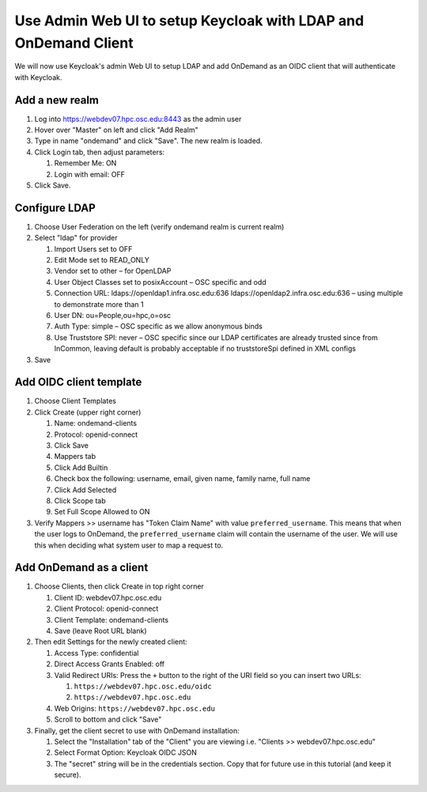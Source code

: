 .. _authentication-tutorial-oidc-keycloak-rhel7-configure-keycloak-webui:

Use Admin Web UI to setup Keycloak with LDAP and OnDemand Client
================================================================

We will now use Keycloak's admin Web UI to setup LDAP and add OnDemand as an
OIDC client that will authenticate with Keycloak.

Add a new realm
------------------------------------------

#. Log into https://webdev07.hpc.osc.edu:8443 as the admin user
#. Hover over "Master" on left and click "Add Realm"
#. Type in name "ondemand" and click "Save". The new realm is loaded.
#. Click Login tab, then adjust parameters:

   #. Remember Me: ON
   #. Login with email: OFF

#. Click Save.


Configure LDAP
------------------------------------------

#. Choose User Federation on the left (verify ondemand realm is current realm)
#. Select "ldap" for provider

   #. Import Users set to OFF
   #. Edit Mode set to READ_ONLY
   #. Vendor set to other – for OpenLDAP
   #. User Object Classes set to posixAccount – OSC specific and odd
   #. Connection URL: ldaps://openldap1.infra.osc.edu:636 ldaps://openldap2.infra.osc.edu:636 – using multiple to demonstrate more than 1
   #. User DN: ou=People,ou=hpc,o=osc
   #. Auth Type: simple – OSC specific as we allow anonymous binds
   #. Use Truststore SPI: never – OSC specific since our LDAP certificates are already trusted since from InCommon, leaving default is probably acceptable if no truststoreSpi defined in XML configs

#. Save

Add OIDC client template
--------------------------------------------------

#. Choose Client Templates
#. Click Create (upper right corner)

   #. Name: ondemand-clients
   #. Protocol: openid-connect

   #. Click Save
   #. Mappers tab
   #. Click Add Builtin
   #. Check box the following: username, email, given name, family name, full name
   #. Click Add Selected
   #. Click Scope tab
   #. Set Full Scope Allowed to ON

#. Verify Mappers >> username has "Token Claim Name" with value ``preferred_username``.
   This means that when the user logs to OnDemand, the ``preferred_username`` claim will
   contain the username of the user. We will use this when deciding what system user to map
   a request to.

Add OnDemand as a client
--------------------------------------------------

#. Choose Clients, then click Create in top right corner

   #. Client ID: webdev07.hpc.osc.edu
   #. Client Protocol: openid-connect
   #. Client Template: ondemand-clients
   #. Save (leave Root URL blank)

#. Then edit Settings for the newly created client:

   #. Access Type: confidential
   #. Direct Access Grants Enabled: off
   #. Valid Redirect URIs: Press the ``+`` button to the right of the URI field so you can insert two URLs:

      #. ``https://webdev07.hpc.osc.edu/oidc``
      #. ``https://webdev07.hpc.osc.edu``

   #. Web Origins: ``https://webdev07.hpc.osc.edu``
   #. Scroll to bottom and click "Save"

#. Finally, get the client secret to use with OnDemand installation:

   #. Select the "Installation" tab of the "Client" you are viewing i.e. "Clients >> webdev07.hpc.osc.edu"
   #. Select Format Option: Keycloak OIDC JSON
   #. The "secret" string will be in the credentials section. Copy that for future use in this tutorial (and keep it secure).

